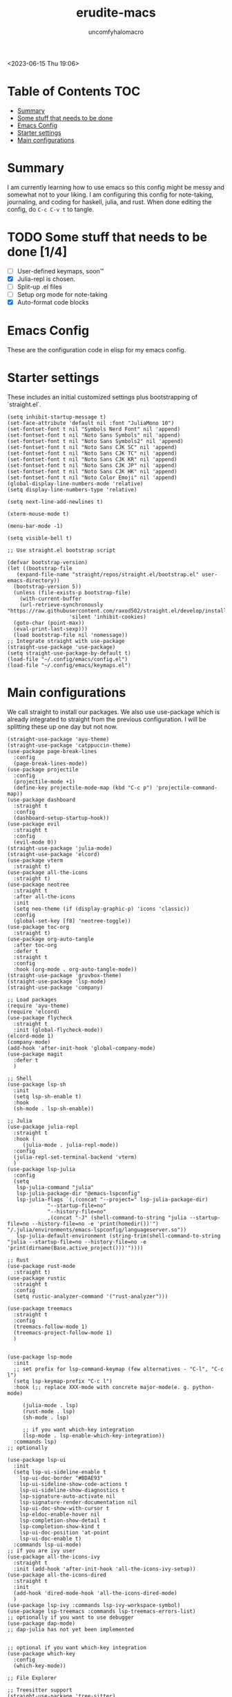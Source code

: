 #+AUTHOR: uncomfyhalomacro
#+TITLE: erudite-macs
#+ATTR_ORG: :radio t
#+AUTO_TANGLE: t

<2023-06-15 Thu 19:06>

* Table of Contents :TOC:
- [[#summary][Summary]]
- [[#some-stuff-that-needs-to-be-done-04][Some stuff that needs to be done]]
- [[#emacs-config][Emacs Config]]
- [[#starter-settings][Starter settings]]
- [[#main-configurations][Main configurations]]

* Summary
  I am currently learning how to use emacs so this config might be messy
  and somewhat not to your liking. I am configuring this config for note-taking,
  journaling, and coding for haskell, julia, and rust. When done editing the config, do =C-c C-v t= to tangle.

* TODO Some stuff that needs to be done [1/4]
  - [ ] User-defined keymaps, soon™️
  - [X] Julia-repl is chosen.
  - [ ] Split-up .el files
  - [ ] Setup org mode for note-taking
  - [X] Auto-format code blocks

* Emacs Config
  These are the configuration code in elisp for my emacs config.

* Starter settings
  These includes an initial customized settings plus bootstrapping of `straight.el`.
  
#+begin_src elisp :tangle init.el
  (setq inhibit-startup-message t)
  (set-face-attribute 'default nil :font "JuliaMono 10")
  (set-fontset-font t nil "Symbols Nerd Font" nil 'append)
  (set-fontset-font t nil "Noto Sans Symbols" nil 'append)
  (set-fontset-font t nil "Noto Sans Symbols2" nil 'append)
  (set-fontset-font t nil "Noto Sans CJK SC" nil 'append)
  (set-fontset-font t nil "Noto Sans CJK TC" nil 'append)
  (set-fontset-font t nil "Noto Sans CJK KR" nil 'append)
  (set-fontset-font t nil "Noto Sans CJK JP" nil 'append)
  (set-fontset-font t nil "Noto Sans CJK HK" nil 'append)
  (set-fontset-font t nil "Noto Color Emoji" nil 'append)
  (global-display-line-numbers-mode 'relative)
  (setq display-line-numbers-type 'relative)

  (setq next-line-add-newlines t)

  (xterm-mouse-mode t)

  (menu-bar-mode -1)

  (setq visible-bell t)

  ;; Use straight.el bootstrap script

  (defvar bootstrap-version)
  (let ((bootstrap-file
	 (expand-file-name "straight/repos/straight.el/bootstrap.el" user-emacs-directory))
	(bootstrap-version 5))
    (unless (file-exists-p bootstrap-file)
      (with-current-buffer
	  (url-retrieve-synchronously "https://raw.githubusercontent.com/raxod502/straight.el/develop/install.el"
				      'silent 'inhibit-cookies)
	(goto-char (point-max))
	(eval-print-last-sexp)))
    (load bootstrap-file nil 'nomessage))
  ;; Integrate straight with use-package
  (straight-use-package 'use-package)
  (setq straight-use-package-by-default t)
  (load-file "~/.config/emacs/config.el")
  (load-file "~/.config/emacs/keymaps.el")
#+end_src

* Main configurations

  We call straight to install our packages. We also use use-package which is already integrated to straight
  from the previous configuration. I will be splitting these up one day but not now.

#+begin_src elisp :tangle config.el
  (straight-use-package 'ayu-theme)
  (straight-use-package 'catppuccin-theme)
  (use-package page-break-lines
    :config
    (page-break-lines-mode))
  (use-package projectile
    :config
    (projectile-mode +1)
    (define-key projectile-mode-map (kbd "C-c p") 'projectile-command-map))
  (use-package dashboard
    :straight t
    :config
    (dashboard-setup-startup-hook))
  (use-package evil
    :straight t
    :config
    (evil-mode 0))
  (straight-use-package 'julia-mode)
  (straight-use-package 'elcord)
  (use-package vterm
    :straight t)
  (use-package all-the-icons
    :straight t)
  (use-package neotree
    :straight t
    :after all-the-icons
    :init
    (setq neo-theme (if (display-graphic-p) 'icons 'classic))
    :config 
    (global-set-key [f8] 'neotree-toggle))
  (use-package toc-org
    :straight t)
  (use-package org-auto-tangle
    :after toc-org
    :defer t
    :straight t
    :config
    :hook (org-mode . org-auto-tangle-mode))
  (straight-use-package 'gruvbox-theme)
  (straight-use-package 'lsp-mode)
  (straight-use-package 'company)

  ;; Load packages
  (require 'ayu-theme)
  (require 'elcord)
  (use-package flycheck
    :straight t
    :init (global-flycheck-mode))
  (elcord-mode 1)
  (company-mode)
  (add-hook 'after-init-hook 'global-company-mode)
  (use-package magit
    :defer t
    )

  ;; Shell
  (use-package lsp-sh
    :init
    (setq lsp-sh-enable t)
    :hook
    (sh-mode . lsp-sh-enable))

  ;; Julia
  (use-package julia-repl
    :straight t
    :hook (
	   (julia-mode . julia-repl-mode))
    :config
    (julia-repl-set-terminal-backend 'vterm)
    )
  (use-package lsp-julia
    :config
    (setq
     lsp-julia-command "julia"
     lsp-julia-package-dir "@emacs-lspconfig"
     lsp-julia-flags `(,(concat "--project=" lsp-julia-package-dir)
		       "--startup-file=no"
		       "--history-file=no"
		       ,(concat "-J" (shell-command-to-string "julia --startup-file=no --history-file=no -e 'print(homedir())'") "/.julia/environments/emacs-lspconfig/languageserver.so"))
     lsp-julia-default-environment (string-trim(shell-command-to-string "julia --startup-file=no --history-file=no -e 'print(dirname(Base.active_project()))'"))))

  ;; Rust
  (use-package rust-mode
    :straight t)
  (use-package rustic
    :straight t
    :config
    (setq rustic-analyzer-command '("rust-analyzer")))

  (use-package treemacs
    :straight t
    :config
    (treemacs-follow-mode 1)
    (treemacs-project-follow-mode 1)
    )


  (use-package lsp-mode
    :init
    ;; set prefix for lsp-command-keymap (few alternatives - "C-l", "C-c l")
    (setq lsp-keymap-prefix "C-c l")
    :hook (;; replace XXX-mode with concrete major-mode(e. g. python-mode)

	   (julia-mode . lsp)
	   (rust-mode . lsp)
	   (sh-mode . lsp)

	   ;; if you want which-key integration
	   (lsp-mode . lsp-enable-which-key-integration))
    :commands lsp)
  ;; optionally

  (use-package lsp-ui
    :init
    (setq lsp-ui-sideline-enable t
	  lsp-ui-doc-border "#BDAE93"
	  lsp-ui-sideline-show-code-actions t
	  lsp-ui-sideline-show-diagnostics t
	  lsp-signature-auto-activate nil
	  lsp-signature-render-documentation nil
	  lsp-ui-doc-show-with-cursor t
	  lsp-eldoc-enable-hover nil
	  lsp-completion-show-detail t
	  lsp-completion-show-kind t
	  lsp-ui-doc-position 'at-point
	  lsp-ui-doc-enable t)
    :commands lsp-ui-mode)
  ;; if you are ivy user
  (use-package all-the-icons-ivy
    :straight t
    :init (add-hook 'after-init-hook 'all-the-icons-ivy-setup))
  (use-package all-the-icons-dired
    :straight t
    :init
    (add-hook 'dired-mode-hook 'all-the-icons-dired-mode)
    )
  (use-package lsp-ivy :commands lsp-ivy-workspace-symbol)
  (use-package lsp-treemacs :commands lsp-treemacs-errors-list)
  ;; optionally if you want to use debugger
  (use-package dap-mode)
  ;; dap-julia has not yet been implemented


  ;; optional if you want which-key integration
  (use-package which-key
    :config
    (which-key-mode))

  ;; File Explorer

  ;; Treesitter support
  (straight-use-package 'tree-sitter)
  (straight-use-package 'tree-sitter-langs)
  (require 'tree-sitter)
  (require 'tree-sitter-hl)
  (require 'tree-sitter-langs)
  (require 'tree-sitter-debug)
  (require 'tree-sitter-query)
  (global-tree-sitter-mode)
  (add-hook 'tree-sitter-after-on-hook #'tree-sitter-hl-mode)

  ;; Themes
  (load-theme 'catppuccin t)
  (defun indent-org-block-automatically ()
    (when (org-in-src-block-p)
      (org-edit-special)
      (indent-region (point-min) (point))
      (org-edit-src-exit)))
  (run-at-time 1 10 'indent-org-block-automatically)

#+end_src

** Keymappings

#+begin_src elisp :tangle keymaps.el
  ;; User defined keymaps
  ;;;; Org-Mode

  (global-set-key (kbd "C-c l") #'org-store-link)
  (global-set-key (kbd "C-c a") #'org-agenda)
  (global-set-key (kbd "C-c c") #'org-capture)
  (global-set-key (kbd "C-c ;") #'comment-line)
  (global-set-key (kbd "C-c C-;") #'comment-region)

#+end_src









